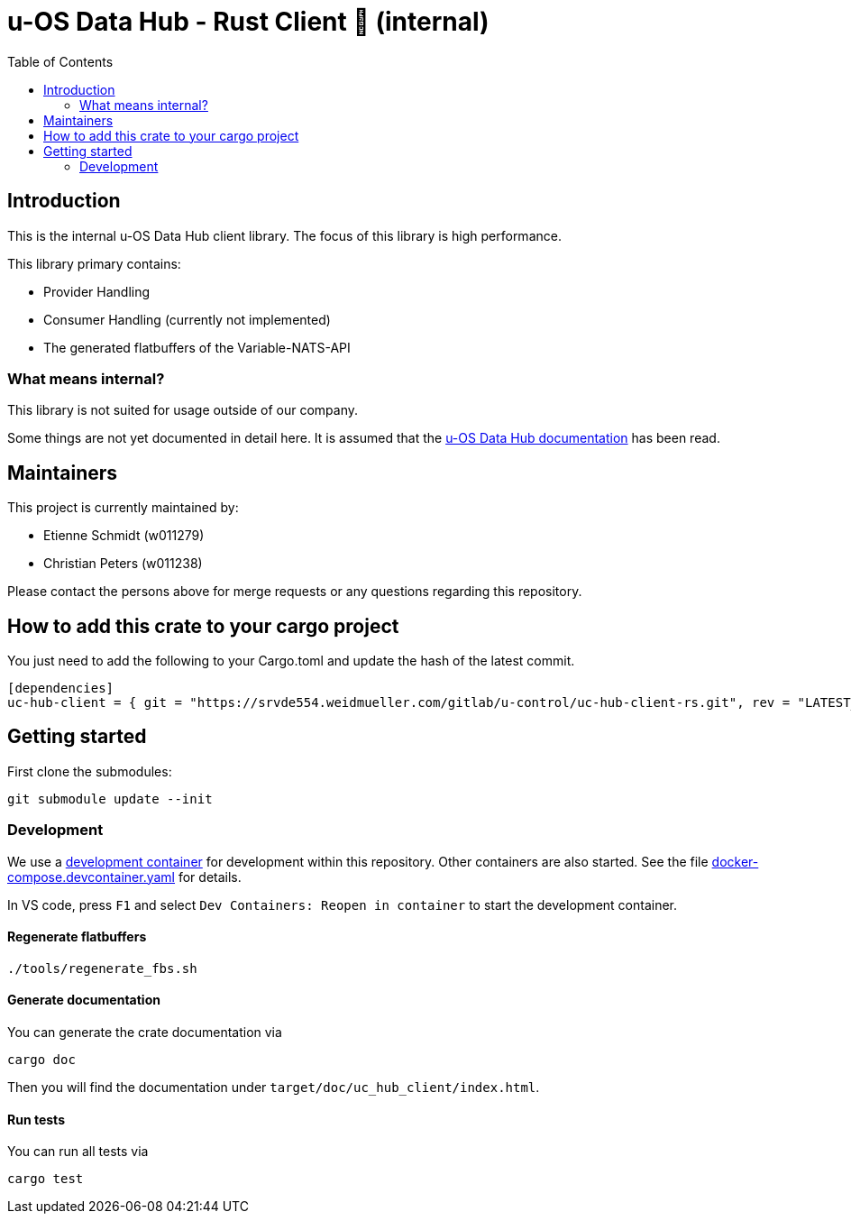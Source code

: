 = u-OS Data Hub - Rust Client 🦀 (internal)
:toc:

== Introduction

This is the internal u-OS Data Hub client library.
The focus of this library is high performance.

This library primary contains:

- Provider Handling
- Consumer Handling (currently not implemented)
- The generated flatbuffers of the Variable-NATS-API

=== What means internal?

This library is not suited for usage outside of our company.

Some things are not yet documented in detail here. 
It is assumed that the link:https://intranet.weidmueller.com/uc-architecture/uc-hub/index.html[u-OS Data Hub documentation] has been read.

== Maintainers

This project is currently maintained by:

- Etienne Schmidt (w011279)
- Christian Peters (w011238)

Please contact the persons above for merge requests or any questions regarding this repository.

== How to add this crate to your cargo project

You just need to add the following to your Cargo.toml and update the hash of the latest commit.

```toml
[dependencies]
uc-hub-client = { git = "https://srvde554.weidmueller.com/gitlab/u-control/uc-hub-client-rs.git", rev = "LATEST_HASH" }
```

== Getting started

First clone the submodules:

----
git submodule update --init
----

=== Development

We use a link:https://containers.dev/implementors/spec/[development container] for development within this repository.
Other containers are also started.
See the file link:.devcontainer/docker-compose.devcontainer.yaml[docker-compose.devcontainer.yaml] for details.

In VS code, press `F1` and select `Dev Containers: Reopen in container` to start the development container.

==== Regenerate flatbuffers

```sh
./tools/regenerate_fbs.sh
```

==== Generate documentation

You can generate the crate documentation via

```sh
cargo doc
```

Then you will find the documentation under `target/doc/uc_hub_client/index.html`.

==== Run tests

You can run all tests via

```sh
cargo test
```
